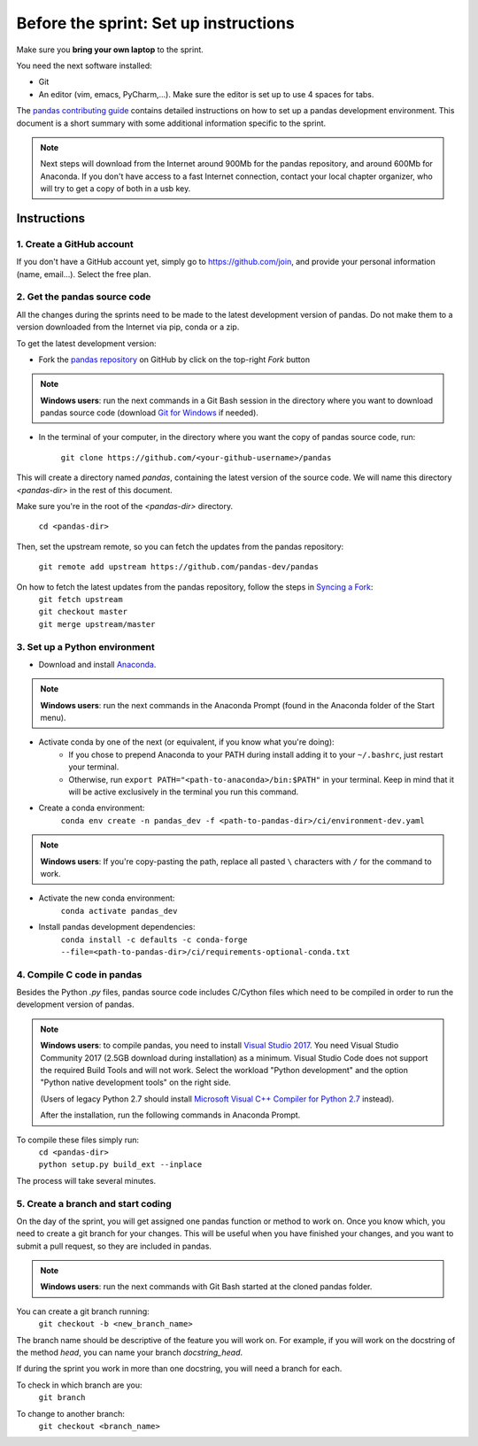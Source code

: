 ======================================
Before the sprint: Set up instructions
======================================

Make sure you **bring your own laptop** to the sprint.

You need the next software installed:

* Git
* An editor (vim, emacs, PyCharm,...). Make sure the editor is set up to use 4 spaces for tabs.

The `pandas contributing guide <https://pandas.pydata.org/pandas-docs/stable/contributing.html>`_
contains detailed instructions on how to set up a pandas development environment.
This document is a short summary with some additional information specific to
the sprint.

.. note::
    Next steps will download from the Internet around 900Mb for the pandas
    repository, and around 600Mb for Anaconda. If you don't have access to
    a fast Internet connection, contact your local chapter organizer, who will
    try to get a copy of both in a usb key.

Instructions
------------

1. Create a GitHub account
~~~~~~~~~~~~~~~~~~~~~~~~~~

If you don't have a GitHub account yet, simply go to https://github.com/join,
and provide your personal information (name, email...). Select the free plan.

2. Get the pandas source code
~~~~~~~~~~~~~~~~~~~~~~~~~~~~~

All the changes during the sprints need to be made to the latest development
version of pandas. Do not make them to a version downloaded from the Internet
via pip, conda or a zip.

To get the latest development version:

* Fork the `pandas repository <https://github.com/pandas-dev/pandas>`_ on GitHub by click on the top-right `Fork` button

.. note::
    **Windows users**: run the next commands in a Git Bash session in the directory where you want
    to download pandas source code (download `Git for Windows <https://gitforwindows.org/>`_ if needed).

* In the terminal of your computer, in the directory where you want the copy of pandas source code, run:

    | ``git clone https://github.com/<your-github-username>/pandas``

This will create a directory named `pandas`, containing the latest version of
the source code. We will name this directory `<pandas-dir>` in the rest of
this document.

Make sure you're in the root of the `<pandas-dir>` directory.

    | ``cd <pandas-dir>``

Then, set the upstream remote, so you can fetch the updates from the pandas
repository:

    | ``git remote add upstream https://github.com/pandas-dev/pandas``
    
On how to fetch the latest updates from the pandas repository, follow the steps in `Syncing a Fork <https://help.github.com/articles/syncing-a-fork/>`_:
    | ``git fetch upstream``
    | ``git checkout master``
    | ``git merge upstream/master``


3. Set up a Python environment
~~~~~~~~~~~~~~~~~~~~~~~~~~~~~~

* Download and install `Anaconda <https://www.anaconda.com/download/>`_.

.. note::
    **Windows users**: run the next commands in the Anaconda Prompt (found in the Anaconda
    folder of the Start menu).

* Activate conda by one of the next (or equivalent, if you know what you're doing):
    * If you chose to prepend Anaconda to your PATH during install adding it to your ``~/.bashrc``, just restart your terminal.
    * Otherwise, run ``export PATH="<path-to-anaconda>/bin:$PATH"`` in your terminal. Keep in mind that it will be active exclusively in the terminal you run this command.
* Create a conda environment:
    ``conda env create -n pandas_dev -f <path-to-pandas-dir>/ci/environment-dev.yaml``

.. note::
    **Windows users**: If you're copy-pasting the path, replace all pasted ``\`` characters with ``/`` for the command to work.

* Activate the new conda environment:
    ``conda activate pandas_dev``    
* Install pandas development dependencies:
    ``conda install -c defaults -c conda-forge --file=<path-to-pandas-dir>/ci/requirements-optional-conda.txt``

4. Compile C code in pandas
~~~~~~~~~~~~~~~~~~~~~~~~~~~

Besides the Python `.py` files, pandas source code includes C/Cython files
which need to be compiled in order to run the development version of pandas.

.. note::
    **Windows users**: to compile pandas, you need to install `Visual Studio 2017 <https://www.visualstudio.com/>`_. You need Visual Studio Community 2017 (2.5GB download during installation) as a minimum. Visual Studio Code does not support the required Build Tools and will not work.
    Select the workload "Python development" and the option "Python native development tools" on the right side.

    (Users of legacy Python 2.7 should install `Microsoft Visual C++ Compiler for Python 2.7 <https://www.microsoft.com/download/details.aspx?id=44266>`_ instead).
    
    After the installation, run the following commands in Anaconda Prompt.

To compile these files simply run:
    | ``cd <pandas-dir>``
    | ``python setup.py build_ext --inplace``

The process will take several minutes.

5. Create a branch and start coding
~~~~~~~~~~~~~~~~~~~~~~~~~~~~~~~~~~~

On the day of the sprint, you will get assigned one pandas function or method
to work on. Once you know which, you need to create a git branch for your
changes. This will be useful when you have finished your changes, and you want
to submit a pull request, so they are included in pandas.

.. note::
   **Windows users**: run the next commands with Git Bash started at the cloned
   pandas folder.

You can create a git branch running:
    | ``git checkout -b <new_branch_name>``

The branch name should be descriptive of the feature you will work on. For
example, if you will work on the docstring of the method `head`, you can
name your branch `docstring_head`.

If during the sprint you work in more than one docstring, you will need a
branch for each.

To check in which branch are you:
    | ``git branch``

To change to another branch:
    | ``git checkout <branch_name>``

